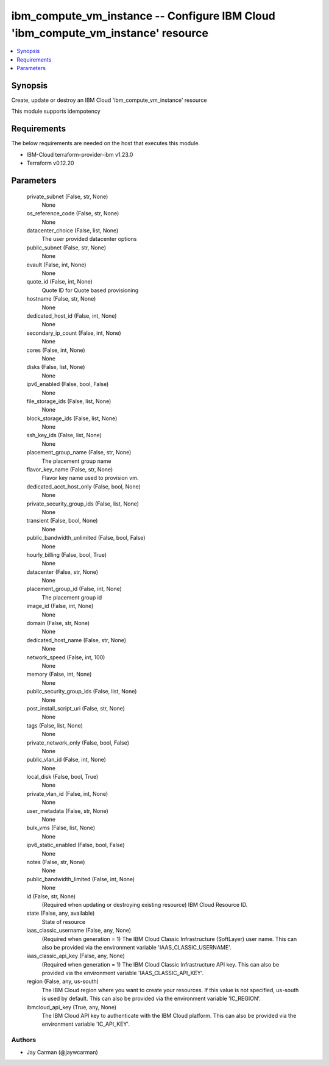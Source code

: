 
ibm_compute_vm_instance -- Configure IBM Cloud 'ibm_compute_vm_instance' resource
=================================================================================

.. contents::
   :local:
   :depth: 1


Synopsis
--------

Create, update or destroy an IBM Cloud 'ibm_compute_vm_instance' resource

This module supports idempotency



Requirements
------------
The below requirements are needed on the host that executes this module.

- IBM-Cloud terraform-provider-ibm v1.23.0
- Terraform v0.12.20



Parameters
----------

  private_subnet (False, str, None)
    None


  os_reference_code (False, str, None)
    None


  datacenter_choice (False, list, None)
    The user provided datacenter options


  public_subnet (False, str, None)
    None


  evault (False, int, None)
    None


  quote_id (False, int, None)
    Quote ID for Quote based provisioning


  hostname (False, str, None)
    None


  dedicated_host_id (False, int, None)
    None


  secondary_ip_count (False, int, None)
    None


  cores (False, int, None)
    None


  disks (False, list, None)
    None


  ipv6_enabled (False, bool, False)
    None


  file_storage_ids (False, list, None)
    None


  block_storage_ids (False, list, None)
    None


  ssh_key_ids (False, list, None)
    None


  placement_group_name (False, str, None)
    The placement group name


  flavor_key_name (False, str, None)
    Flavor key name used to provision vm.


  dedicated_acct_host_only (False, bool, None)
    None


  private_security_group_ids (False, list, None)
    None


  transient (False, bool, None)
    None


  public_bandwidth_unlimited (False, bool, False)
    None


  hourly_billing (False, bool, True)
    None


  datacenter (False, str, None)
    None


  placement_group_id (False, int, None)
    The placement group id


  image_id (False, int, None)
    None


  domain (False, str, None)
    None


  dedicated_host_name (False, str, None)
    None


  network_speed (False, int, 100)
    None


  memory (False, int, None)
    None


  public_security_group_ids (False, list, None)
    None


  post_install_script_uri (False, str, None)
    None


  tags (False, list, None)
    None


  private_network_only (False, bool, False)
    None


  public_vlan_id (False, int, None)
    None


  local_disk (False, bool, True)
    None


  private_vlan_id (False, int, None)
    None


  user_metadata (False, str, None)
    None


  bulk_vms (False, list, None)
    None


  ipv6_static_enabled (False, bool, False)
    None


  notes (False, str, None)
    None


  public_bandwidth_limited (False, int, None)
    None


  id (False, str, None)
    (Required when updating or destroying existing resource) IBM Cloud Resource ID.


  state (False, any, available)
    State of resource


  iaas_classic_username (False, any, None)
    (Required when generation = 1) The IBM Cloud Classic Infrastructure (SoftLayer) user name. This can also be provided via the environment variable 'IAAS_CLASSIC_USERNAME'.


  iaas_classic_api_key (False, any, None)
    (Required when generation = 1) The IBM Cloud Classic Infrastructure API key. This can also be provided via the environment variable 'IAAS_CLASSIC_API_KEY'.


  region (False, any, us-south)
    The IBM Cloud region where you want to create your resources. If this value is not specified, us-south is used by default. This can also be provided via the environment variable 'IC_REGION'.


  ibmcloud_api_key (True, any, None)
    The IBM Cloud API key to authenticate with the IBM Cloud platform. This can also be provided via the environment variable 'IC_API_KEY'.













Authors
~~~~~~~

- Jay Carman (@jaywcarman)

